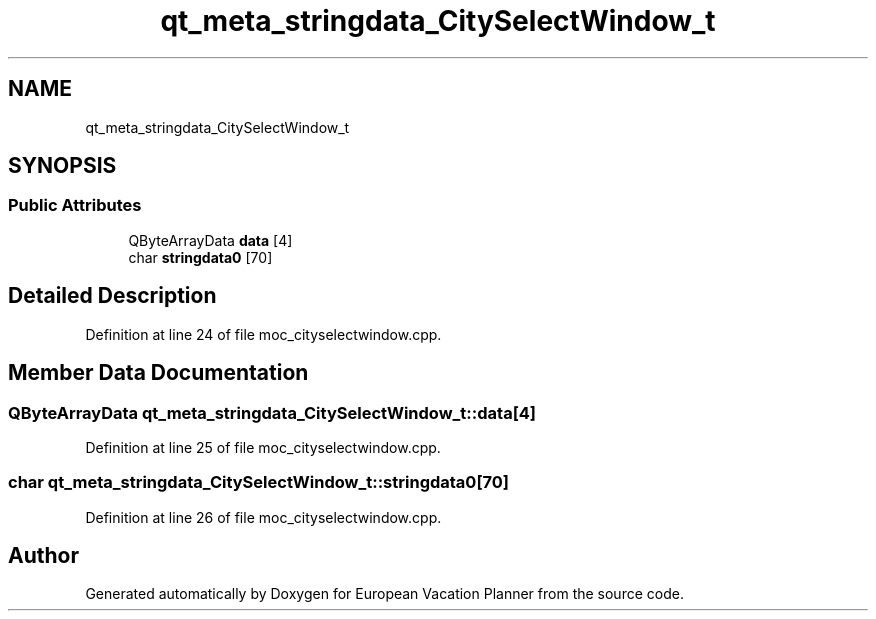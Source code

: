 .TH "qt_meta_stringdata_CitySelectWindow_t" 3 "Sun Oct 20 2019" "Version 1.0" "European Vacation Planner" \" -*- nroff -*-
.ad l
.nh
.SH NAME
qt_meta_stringdata_CitySelectWindow_t
.SH SYNOPSIS
.br
.PP
.SS "Public Attributes"

.in +1c
.ti -1c
.RI "QByteArrayData \fBdata\fP [4]"
.br
.ti -1c
.RI "char \fBstringdata0\fP [70]"
.br
.in -1c
.SH "Detailed Description"
.PP 
Definition at line 24 of file moc_cityselectwindow\&.cpp\&.
.SH "Member Data Documentation"
.PP 
.SS "QByteArrayData qt_meta_stringdata_CitySelectWindow_t::data[4]"

.PP
Definition at line 25 of file moc_cityselectwindow\&.cpp\&.
.SS "char qt_meta_stringdata_CitySelectWindow_t::stringdata0[70]"

.PP
Definition at line 26 of file moc_cityselectwindow\&.cpp\&.

.SH "Author"
.PP 
Generated automatically by Doxygen for European Vacation Planner from the source code\&.

